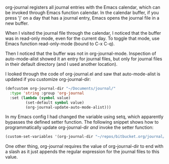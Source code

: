    :PROPERTIES:
   :Time:     11:45
   :END:

org-journal registers all journal entries with the Emacs calendar, which can be
invoked through Emacs function calendar. In the calendar buffer, if you press
'j' on a day that has a journal entry, Emacs opens the journal file in a new
buffer.

When I visited the journal file through the calendar, I noticed that the buffer
was in read-only mode, even for the current day. To toggle that mode, use Emacs
function read-only-mode (bound to C-x C-q).

Then I noticed that the buffer was not in org-journal-mode. Inspection of
auto-mode-alist showed it an entry for journal files, but only for journal
files in their default directory (and I used another location).

I looked through the code of org-journal.el and saw that auto-mode-alist is
updated if you customize org-journal-dir:
#+BEGIN_SRC emacs-lisp
(defcustom org-journal-dir "~/Documents/journal/"
  :type 'string :group 'org-journal
  :set (lambda (symbol value)
         (set-default symbol value)
         (org-journal-update-auto-mode-alist)))
#+END_SRC
In my Emacs config I had changed the variable using setq, which apparently
bypasses the defined setter function. The following snippet shows how to
programmatically update org-journal-dir /and/ invoke the setter function:
#+BEGIN_SRC emacs-lisp
(custom-set-variables '(org-journal-dir "~/repos/bitbucket.org/journal/"))
#+END_SRC
One other thing, org-journal requires the value of org-journal-dir to end with
a slash as it just appends the regular expression for the journal files to this
value.
